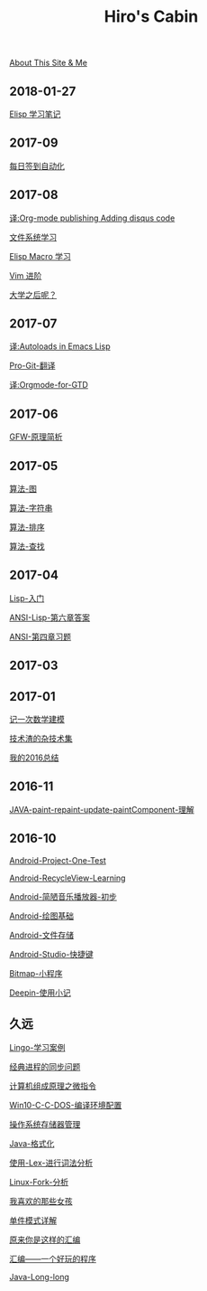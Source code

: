 #+TITLE:Hiro's Cabin
#+COMMENT: false

[[file:about.org][About This Site & Me]]


** 2018-01-27
[[file:learn-lisp.org][Elisp 学习笔记]]

** 2017-09
[[file:学校每日签到的自动化完成.org][每日签到自动化]]

** 2017-08
   
[[file:译:Org-mode-publishing-Adding-disqus-code.org][译:Org-mode publishing Adding disqus code]]
  
[[file:文件系统学习.org][文件系统学习]]
   
[[file:Elisp-Macro-Learn.org][Elisp Macro 学习]]

[[file:Vim-进阶.org][Vim 进阶]]

[[file:大学之后呢？.html][大学之后呢？]]

** 2017-07

[[file:译:Autoloads-in-Emacs-Lisp.html][译:Autoloads in Emacs Lisp]]

[[file:Pro-Git-翻译.html][Pro-Git-翻译]]

[[file:译:Orgmode-for-GTD.html][译:Orgmode-for-GTD]]

** 2017-06

[[file:GFW-原理简析.html][GFW-原理简析]]

** 2017-05

[[file:算法-图.html][算法-图]]

[[file:算法-字符串.org][算法-字符串]]

[[file:算法-排序][算法-排序]]

[[file:算法-查找][算法-查找]]

** 2017-04

[[file:Lisp-入门.html][Lisp-入门]]

[[file:ANSI-Lisp-第六章答案.html][ANSI-Lisp-第六章答案]]

[[file:ANSI-第四章习题.html][ANSI-第四章习题]]

** 2017-03



** 2017-01

[[file:记一次数学建模.html][记一次数学建模]]

[[file:技术渣的杂技术集.html][技术渣的杂技术集]]

[[file:我的2016总结.html][我的2016总结]]

** 2016-11

[[file:JAVA-paint-repaint-update-paintComponent-理解.html][JAVA-paint-repaint-update-paintComponent-理解]]

** 2016-10
[[file:Android-Project-One-Test.html][Android-Project-One-Test]]

[[file:Android-RecycleView-Learning.html][Android-RecycleView-Learning]]

[[file:Android-简陋音乐播放器-初步.html][Android-简陋音乐播放器-初步]]

[[file:Android-绘图基础.html][Android-绘图基础]]

[[file:Android-文件存储.html][Android-文件存储]]

[[file:Android-Studio-快捷键.html][Android-Studio-快捷键]]

[[file:Bitmap-小程序.html][Bitmap-小程序]]

[[file:Deepin-使用小记.html][Deepin-使用小记]]

** 久远

[[file:Lingo-学习案例.html][Lingo-学习案例]]


[[file:经典进程的同步问题.html][经典进程的同步问题]]

[[file:计算机组成原理之微指令.html][计算机组成原理之微指令]]

[[file:Win10-C-C-DOS-编译环境配置.html][Win10-C-C-DOS-编译环境配置]]

[[file:操作系统存储器管理.html][操作系统存储器管理]]


[[file:Java-格式化.html][Java-格式化]]

[[file:使用-Lex-进行词法分析.html][使用-Lex-进行词法分析]]

[[file:Linux-Fork-分析.html][Linux-Fork-分析]]

[[file:我喜欢的那些女孩.html][我喜欢的那些女孩]]

[[file:单件模式详解.html][单件模式详解]]

[[file:原来你是这样的汇编.html][原来你是这样的汇编]]


[[file:汇编——一个好玩的程序.html][汇编——一个好玩的程序]]

[[file:Java-Long-long.html][Java-Long-long]]


